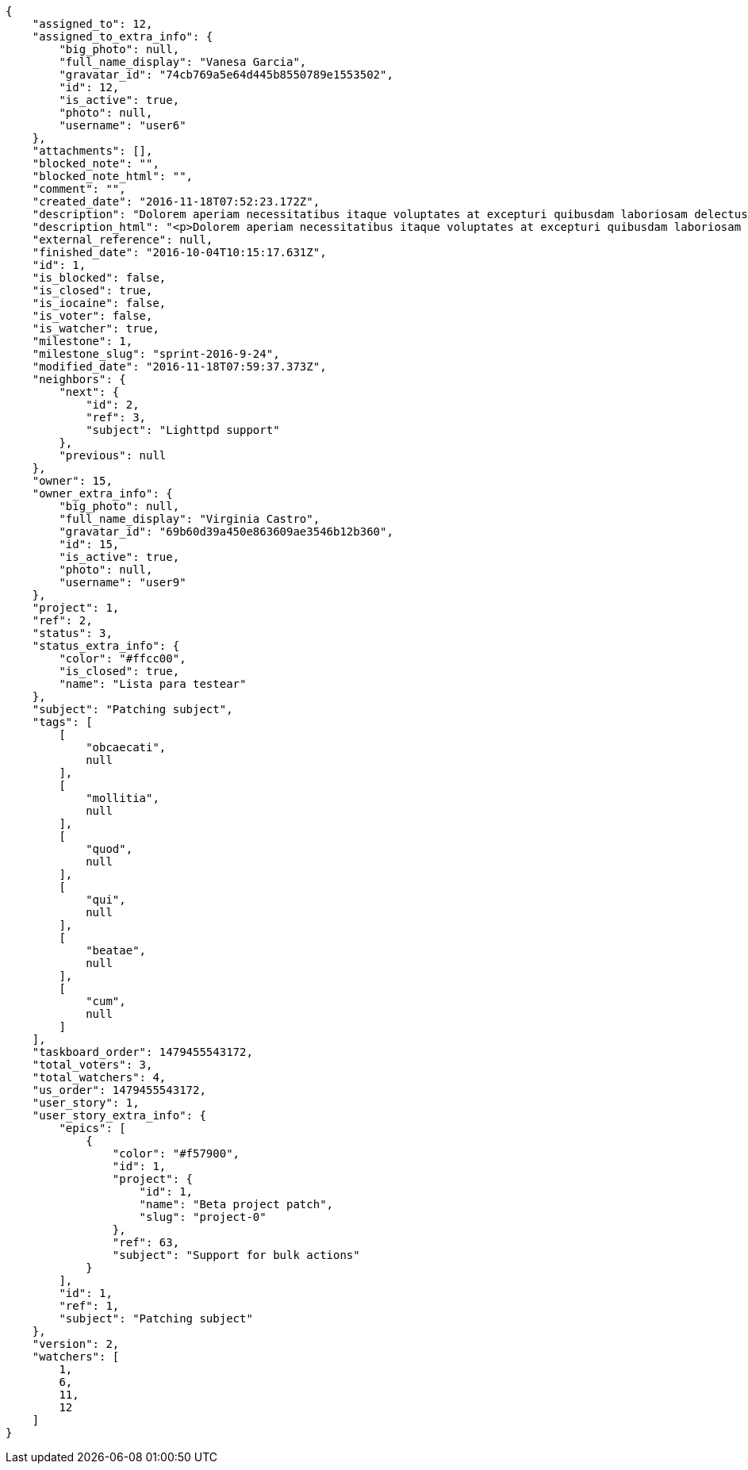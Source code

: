 [source,json]
----
{
    "assigned_to": 12,
    "assigned_to_extra_info": {
        "big_photo": null,
        "full_name_display": "Vanesa Garcia",
        "gravatar_id": "74cb769a5e64d445b8550789e1553502",
        "id": 12,
        "is_active": true,
        "photo": null,
        "username": "user6"
    },
    "attachments": [],
    "blocked_note": "",
    "blocked_note_html": "",
    "comment": "",
    "created_date": "2016-11-18T07:52:23.172Z",
    "description": "Dolorem aperiam necessitatibus itaque voluptates at excepturi quibusdam laboriosam delectus nobis illum, eaque ab minima inventore expedita, non iure quibusdam explicabo exercitationem repellendus nobis? Aliquam ullam sit ea doloribus sed iure quibusdam vel accusantium voluptates alias, dolorem alias totam quas pariatur magni ullam officiis. At porro reiciendis, animi repellat eum, impedit velit nostrum reprehenderit maiores, maxime laborum dolorum id suscipit deserunt, sequi tenetur sint?",
    "description_html": "<p>Dolorem aperiam necessitatibus itaque voluptates at excepturi quibusdam laboriosam delectus nobis illum, eaque ab minima inventore expedita, non iure quibusdam explicabo exercitationem repellendus nobis? Aliquam ullam sit ea doloribus sed iure quibusdam vel accusantium voluptates alias, dolorem alias totam quas pariatur magni ullam officiis. At porro reiciendis, animi repellat eum, impedit velit nostrum reprehenderit maiores, maxime laborum dolorum id suscipit deserunt, sequi tenetur sint?</p>",
    "external_reference": null,
    "finished_date": "2016-10-04T10:15:17.631Z",
    "id": 1,
    "is_blocked": false,
    "is_closed": true,
    "is_iocaine": false,
    "is_voter": false,
    "is_watcher": true,
    "milestone": 1,
    "milestone_slug": "sprint-2016-9-24",
    "modified_date": "2016-11-18T07:59:37.373Z",
    "neighbors": {
        "next": {
            "id": 2,
            "ref": 3,
            "subject": "Lighttpd support"
        },
        "previous": null
    },
    "owner": 15,
    "owner_extra_info": {
        "big_photo": null,
        "full_name_display": "Virginia Castro",
        "gravatar_id": "69b60d39a450e863609ae3546b12b360",
        "id": 15,
        "is_active": true,
        "photo": null,
        "username": "user9"
    },
    "project": 1,
    "ref": 2,
    "status": 3,
    "status_extra_info": {
        "color": "#ffcc00",
        "is_closed": true,
        "name": "Lista para testear"
    },
    "subject": "Patching subject",
    "tags": [
        [
            "obcaecati",
            null
        ],
        [
            "mollitia",
            null
        ],
        [
            "quod",
            null
        ],
        [
            "qui",
            null
        ],
        [
            "beatae",
            null
        ],
        [
            "cum",
            null
        ]
    ],
    "taskboard_order": 1479455543172,
    "total_voters": 3,
    "total_watchers": 4,
    "us_order": 1479455543172,
    "user_story": 1,
    "user_story_extra_info": {
        "epics": [
            {
                "color": "#f57900",
                "id": 1,
                "project": {
                    "id": 1,
                    "name": "Beta project patch",
                    "slug": "project-0"
                },
                "ref": 63,
                "subject": "Support for bulk actions"
            }
        ],
        "id": 1,
        "ref": 1,
        "subject": "Patching subject"
    },
    "version": 2,
    "watchers": [
        1,
        6,
        11,
        12
    ]
}
----
